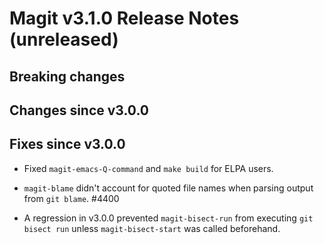* Magit v3.1.0 Release Notes (unreleased)
** Breaking changes
** Changes since v3.0.0
** Fixes since v3.0.0

- Fixed ~magit-emacs-Q-command~ and ~make build~ for ELPA users.

- ~magit-blame~ didn't account for quoted file names when parsing
  output from ~git blame~.  #4400

- A regression in v3.0.0 prevented ~magit-bisect-run~ from executing
  ~git bisect run~ unless ~magit-bisect-start~ was called beforehand.
